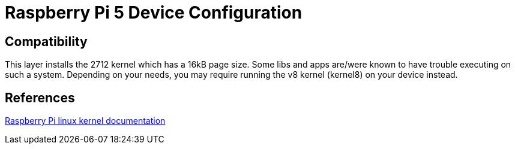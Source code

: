 = Raspberry Pi 5 Device Configuration

== Compatibility

This layer installs the 2712 kernel which has a 16kB page size. Some libs and apps are/were known to have trouble executing on such a system. Depending on your needs, you may require running the v8 kernel (kernel8) on your device instead.

== References
https://www.raspberrypi.com/documentation/computers/linux_kernel.html[Raspberry Pi linux kernel documentation,window=_blank]

